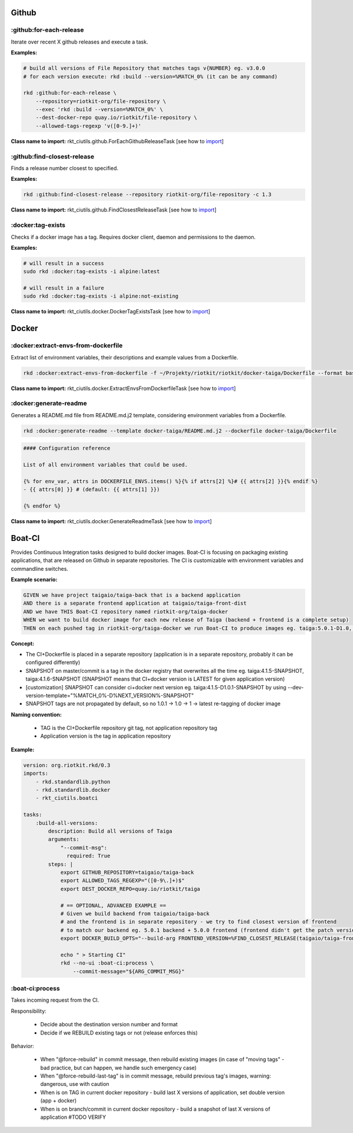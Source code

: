 Github
======

:github:for-each-release
------------------------

Iterate over recent X github releases and execute a task.

**Examples:**

.. code:: bash

    # build all versions of File Repository that matches tags v{NUMBER} eg. v3.0.0
    # for each version execute: rkd :build --version=%MATCH_0% (it can be any command)

    rkd :github:for-each-release \
        --repository=riotkit-org/file-repository \
        --exec 'rkd :build --version=%MATCH_0%' \
        --dest-docker-repo quay.io/riotkit/file-repository \
        --allowed-tags-regexp 'v([0-9.]+)'

**Class name to import:** rkt_ciutils.github.ForEachGithubReleaseTask [see how to import_]

:github:find-closest-release
----------------------------

Finds a release number closest to specified.

**Examples:**

.. code:: bash

    rkd :github:find-closest-release --repository riotkit-org/file-repository -c 1.3

**Class name to import:** rkt_ciutils.github.FindClosestReleaseTask [see how to import_]

:docker:tag-exists
------------------

Checks if a docker image has a tag. Requires docker client, daemon and
permissions to the daemon.

**Examples:**

.. code:: bash

    # will result in a success
    sudo rkd :docker:tag-exists -i alpine:latest

    # will result in a failure
    sudo rkd :docker:tag-exists -i alpine:not-existing

**Class name to import:** rkt_ciutils.docker.DockerTagExistsTask [see how to import_]

Docker
======

:docker:extract-envs-from-dockerfile
------------------------------------

Extract list of environment variables, their descriptions and example
values from a Dockerfile.

.. code:: bash

    rkd :docker:extract-envs-from-dockerfile -f ~/Projekty/riotkit/riotkit/docker-taiga/Dockerfile --format bash_source

**Class name to import:** rkt_ciutils.docker.ExtractEnvsFromDockerfileTask [see how to import_]

:docker:generate-readme
-----------------------

Generates a README.md file from README.md.j2 template, considering
environment variables from a Dockerfile.

.. code:: bash

    rkd :docker:generate-readme --template docker-taiga/README.md.j2 --dockerfile docker-taiga/Dockerfile

.. code:: bash

    #### Configuration reference

    List of all environment variables that could be used.

    {% for env_var, attrs in DOCKERFILE_ENVS.items() %}{% if attrs[2] %}# {{ attrs[2] }}{% endif %}
    - {{ attrs[0] }} # (default: {{ attrs[1] }})

    {% endfor %}

**Class name to import:** rkt_ciutils.docker.GenerateReadmeTask [see how to import_]

.. _import: https://riotkit-do.readthedocs.io/en/latest/usage/importing-tasks.html


Boat-CI
=======

Provides Continuous Integration tasks designed to build docker images. Boat-CI is focusing on packaging existing applications, that are released on Github in separate repositories.
The CI is customizable with environment variables and commandline switches.

**Example scenario:**

.. code:: cucumber

    GIVEN we have project taigaio/taiga-back that is a backend application
    AND there is a separate frontend application at taigaio/taiga-front-dist
    AND we have THIS Boat-CI repository named riotkit-org/taiga-docker
    WHEN we want to build docker image for each new release of Taiga (backend + frontend is a complete setup)
    THEN on each pushed tag in riotkit-org/taiga-docker we run Boat-CI to produce images eg. taiga:5.0.1-D1.0, taiga:4.9-D1.0


**Concept:**

- The CI+Dockerfile is placed in a separate repository (application is in a separate repository, probably it can be configured differently)
- SNAPSHOT on master/commit is a tag in the docker registry that overwrites all the time eg. taiga:4.1.5-SNAPSHOT, taiga:4.1.6-SNAPSHOT (SNAPSHOT means that CI+docker version is LATEST for given application version)
- [customization] SNAPSHOT can consider ci+docker next version eg. taiga:4.1.5-D1.0.1-SNAPSHOT by using --dev-version-template="%MATCH_0%-D%NEXT_VERSION%-SNAPSHOT"
- SNAPSHOT tags are not propagated by default, so no 1.0.1 -> 1.0 -> 1 -> latest re-tagging of docker image

**Naming convention:**

    - TAG is the CI+Dockerfile repository git tag, not application repository tag
    - Application version is the tag in application repository

**Example:**

.. code:: yaml

    version: org.riotkit.rkd/0.3
    imports:
        - rkd.standardlib.python
        - rkd.standardlib.docker
        - rkt_ciutils.boatci

    tasks:
        :build-all-versions:
            description: Build all versions of Taiga
            arguments:
                "--commit-msg":
                  required: True
            steps: |
                export GITHUB_REPOSITORY=taigaio/taiga-back
                export ALLOWED_TAGS_REGEXP="([0-9\.]+)$"
                export DEST_DOCKER_REPO=quay.io/riotkit/taiga

                # == OPTIONAL, ADVANCED EXAMPLE ==
                # Given we build backend from taigaio/taiga-back
                # and the frontend is in separate repository - we try to find closest version of frontend
                # to match our backend eg. 5.0.1 backend + 5.0.0 frontend (frontend didn't get the patch version released yet)
                export DOCKER_BUILD_OPTS="--build-arg FRONTEND_VERSION=%FIND_CLOSEST_RELEASE(taigaio/taiga-front-dist)%"

                echo " > Starting CI"
                rkd --no-ui :boat-ci:process \
                    --commit-message="${ARG_COMMIT_MSG}"


:boat-ci:process
----------------

Takes incoming request from the CI.

Responsibility:

    - Decide about the destination version number and format
    - Decide if we REBUILD existing tags or not (release enforces this)

Behavior:

    - When "@force-rebuild" in commit message, then rebuild existing images (in case of "moving tags" - bad practice, but can happen, we handle such emergency case)
    - When "@force-rebuild-last-tag" is in commit message, rebuild previous tag's images, warning: dangerous, use with caution
    - When is on TAG in current docker repository - build last X versions of application, set double version (app + docker)
    - When is on branch/commit in current docker repository - build a snapshot of last X versions of application #TODO VERIFY
